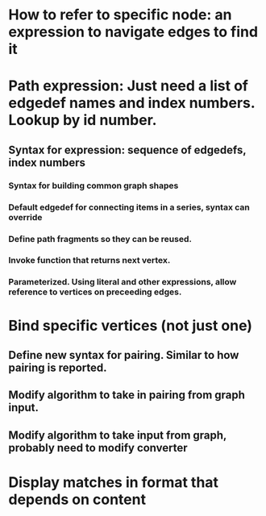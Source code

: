 #+STARTUP: showall
* How to refer to specific node: an expression to navigate edges to find it
* Path expression: Just need a list of edgedef names and index numbers. Lookup by id number.
** Syntax for expression: sequence of edgedefs, index numbers
*** Syntax for building common graph shapes
*** Default edgedef for connecting items in a series, syntax can override
*** Define path fragments so they can be reused. 
*** Invoke function that returns next vertex. 
*** Parameterized. Using literal and other expressions, allow reference to vertices on preceeding edges.
* Bind specific vertices (not just one)
** Define new syntax for pairing. Similar to how pairing is reported.
** Modify algorithm to take in pairing from graph input. 
** Modify algorithm to take input from graph, probably need to modify converter
* Display matches in format that depends on content
